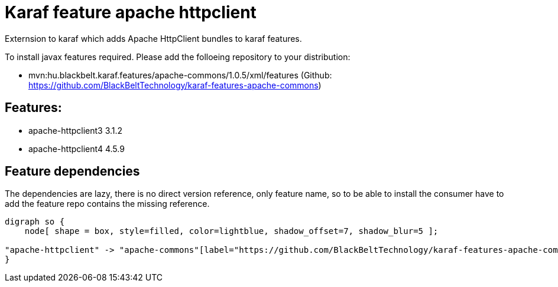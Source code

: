 # Karaf feature apache httpclient

Externsion to karaf which adds Apache HttpClient bundles to karaf features.

To install javax features required. Please add the folloeing repository to your distribution: 

- mvn:hu.blackbelt.karaf.features/apache-commons/1.0.5/xml/features (Github: https://github.com/BlackBeltTechnology/karaf-features-apache-commons)

## Features:

- apache-httpclient3 3.1.2
- apache-httpclient4 4.5.9

## Feature dependencies

The dependencies are lazy, there is no direct version reference, only feature name, so to be able to install
the consumer have to add the feature repo contains the missing reference.

[graphviz]
....
digraph so {
    node[ shape = box, style=filled, color=lightblue, shadow_offset=7, shadow_blur=5 ];

"apache-httpclient" -> "apache-commons"[label="https://github.com/BlackBeltTechnology/karaf-features-apache-commons 1.0.5"]
}
....

